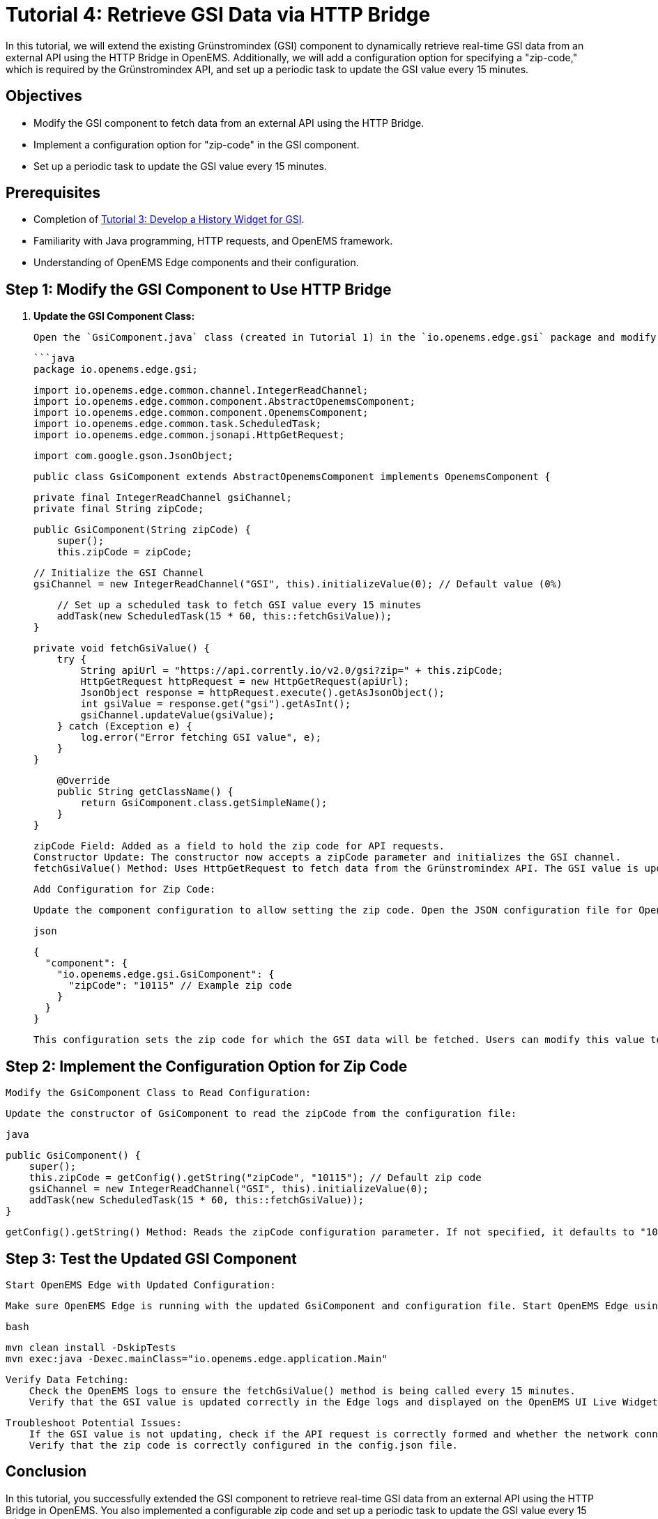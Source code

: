 = Tutorial 4: Retrieve GSI Data via HTTP Bridge
In this tutorial, we will extend the existing Grünstromindex (GSI) component to dynamically retrieve real-time GSI data from an external API using the HTTP Bridge in OpenEMS. Additionally, we will add a configuration option for specifying a "zip-code," which is required by the Grünstromindex API, and set up a periodic task to update the GSI value every 15 minutes.

== Objectives
- Modify the GSI component to fetch data from an external API using the HTTP Bridge.
- Implement a configuration option for "zip-code" in the GSI component.
- Set up a periodic task to update the GSI value every 15 minutes.

== Prerequisites
- Completion of <<tutorial-3, Tutorial 3: Develop a History Widget for GSI>>.
- Familiarity with Java programming, HTTP requests, and OpenEMS framework.
- Understanding of OpenEMS Edge components and their configuration.

== Step 1: Modify the GSI Component to Use HTTP Bridge

1. **Update the GSI Component Class:**

   Open the `GsiComponent.java` class (created in Tutorial 1) in the `io.openems.edge.gsi` package and modify it to use the HTTP Bridge to fetch data from an external API.

   ```java
   package io.openems.edge.gsi;

   import io.openems.edge.common.channel.IntegerReadChannel;
   import io.openems.edge.common.component.AbstractOpenemsComponent;
   import io.openems.edge.common.component.OpenemsComponent;
   import io.openems.edge.common.task.ScheduledTask;
   import io.openems.edge.common.jsonapi.HttpGetRequest;

   import com.google.gson.JsonObject;

   public class GsiComponent extends AbstractOpenemsComponent implements OpenemsComponent {

       private final IntegerReadChannel gsiChannel;
       private final String zipCode;

       public GsiComponent(String zipCode) {
           super();
           this.zipCode = zipCode;

           // Initialize the GSI Channel
           gsiChannel = new IntegerReadChannel("GSI", this).initializeValue(0); // Default value (0%)

           // Set up a scheduled task to fetch GSI value every 15 minutes
           addTask(new ScheduledTask(15 * 60, this::fetchGsiValue));
       }

       private void fetchGsiValue() {
           try {
               String apiUrl = "https://api.corrently.io/v2.0/gsi?zip=" + this.zipCode;
               HttpGetRequest httpRequest = new HttpGetRequest(apiUrl);
               JsonObject response = httpRequest.execute().getAsJsonObject();
               int gsiValue = response.get("gsi").getAsInt();
               gsiChannel.updateValue(gsiValue);
           } catch (Exception e) {
               log.error("Error fetching GSI value", e);
           }
       }

       @Override
       public String getClassName() {
           return GsiComponent.class.getSimpleName();
       }
   }

    zipCode Field: Added as a field to hold the zip code for API requests.
    Constructor Update: The constructor now accepts a zipCode parameter and initializes the GSI channel.
    fetchGsiValue() Method: Uses HttpGetRequest to fetch data from the Grünstromindex API. The GSI value is updated every 15 minutes using ScheduledTask.

    Add Configuration for Zip Code:

    Update the component configuration to allow setting the zip code. Open the JSON configuration file for OpenEMS Edge (e.g., config.json) and add a configuration section for the GsiComponent:

    json

    {
      "component": {
        "io.openems.edge.gsi.GsiComponent": {
          "zipCode": "10115" // Example zip code
        }
      }
    }

    This configuration sets the zip code for which the GSI data will be fetched. Users can modify this value to fetch data for different locations.

== Step 2: Implement the Configuration Option for Zip Code

    Modify the GsiComponent Class to Read Configuration:

    Update the constructor of GsiComponent to read the zipCode from the configuration file:

    java

    public GsiComponent() {
        super();
        this.zipCode = getConfig().getString("zipCode", "10115"); // Default zip code
        gsiChannel = new IntegerReadChannel("GSI", this).initializeValue(0);
        addTask(new ScheduledTask(15 * 60, this::fetchGsiValue));
    }

        getConfig().getString() Method: Reads the zipCode configuration parameter. If not specified, it defaults to "10115".

== Step 3: Test the Updated GSI Component

    Start OpenEMS Edge with Updated Configuration:

    Make sure OpenEMS Edge is running with the updated GsiComponent and configuration file. Start OpenEMS Edge using your IDE or from the terminal:

    bash

    mvn clean install -DskipTests
    mvn exec:java -Dexec.mainClass="io.openems.edge.application.Main"

    Verify Data Fetching:
        Check the OpenEMS logs to ensure the fetchGsiValue() method is being called every 15 minutes.
        Verify that the GSI value is updated correctly in the Edge logs and displayed on the OpenEMS UI Live Widget.

    Troubleshoot Potential Issues:
        If the GSI value is not updating, check if the API request is correctly formed and whether the network connection is available.
        Verify that the zip code is correctly configured in the config.json file.

== Conclusion

In this tutorial, you successfully extended the GSI component to retrieve real-time GSI data from an external API using the HTTP Bridge in OpenEMS. You also implemented a configurable zip code and set up a periodic task to update the GSI value every 15 minutes.

Proceed to the next tutorial: <<tutorial-5, Tutorial 5: Implement a Grünstromindex App for OpenEMS AppCenter>>.

vbnet


This page provides a step-by-step guide to modifying the GSI component to fetch data from an external API and configuring it for use in OpenEMS, covering component updates, configuration changes, and testing.
